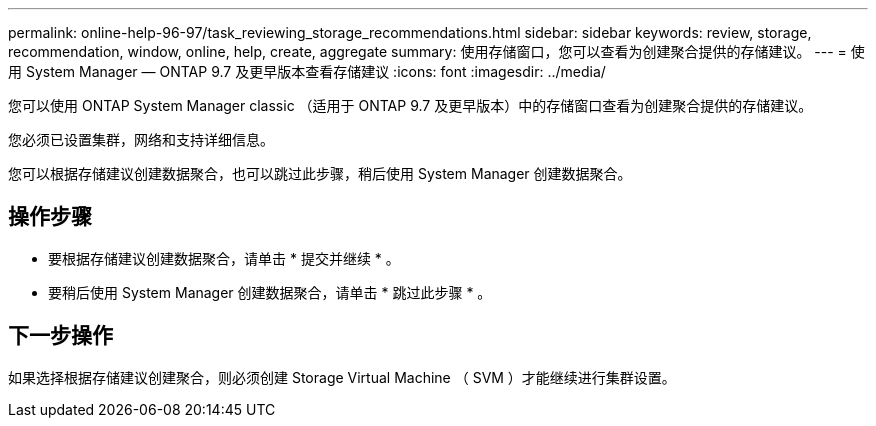 ---
permalink: online-help-96-97/task_reviewing_storage_recommendations.html 
sidebar: sidebar 
keywords: review, storage, recommendation, window, online, help, create, aggregate 
summary: 使用存储窗口，您可以查看为创建聚合提供的存储建议。 
---
= 使用 System Manager — ONTAP 9.7 及更早版本查看存储建议
:icons: font
:imagesdir: ../media/


[role="lead"]
您可以使用 ONTAP System Manager classic （适用于 ONTAP 9.7 及更早版本）中的存储窗口查看为创建聚合提供的存储建议。

您必须已设置集群，网络和支持详细信息。

您可以根据存储建议创建数据聚合，也可以跳过此步骤，稍后使用 System Manager 创建数据聚合。



== 操作步骤

* 要根据存储建议创建数据聚合，请单击 * 提交并继续 * 。
* 要稍后使用 System Manager 创建数据聚合，请单击 * 跳过此步骤 * 。




== 下一步操作

如果选择根据存储建议创建聚合，则必须创建 Storage Virtual Machine （ SVM ）才能继续进行集群设置。
